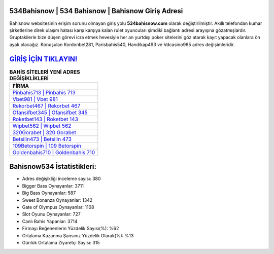 ﻿534Bahisnow | 534 Bahisnow | Bahisnow Giriş Adresi
===================================

.. image:: images/bahisnow-giris.jpg
   :width: 600
   
Bahisnow websitesinin erişim sorunu olmayan giriş yolu **534bahisnow.com** olarak değiştirilmiştir. Akıllı telefondan kumar şirketlerine direk ulaşım hatası karşı karşıya kalan rulet oyuncuları şimdiki bağlantı adresi arayışına gözatmışlardır. Gruptakilerle bize düşen görevi icra etmek hevesiyle her an yurtdışı poker sitelerini göz atarak kayıt yapacak olanlara ön ayak olacağız. Konuşulan Kordonbet281, Parisbahis540, Handikap493 ve Vdcasino965 adres değişimleridir.

`GİRİŞ İÇİN TIKLAYIN! <https://cutt.ly/QwVVg2Vk>`_
==============

.. list-table:: **BAHİS SİTELERİ YENİ ADRES DEĞİŞİKLİKLERİ**
   :widths: 100
   :header-rows: 1

   * - FİRMA
   * - `Pinbahis713 | Pinbahis 713 <pinbahis713-pinbahis-713-pinbahis-giris-adresi.html>`_
   * - `Vbet981 | Vbet 981 <vbet981-vbet-981-vbet-giris-adresi.html>`_
   * - `Rekorbet467 | Rekorbet 467 <rekorbet467-rekorbet-467-rekorbet-giris-adresi.html>`_	 
   * - `Ofansifbet345 | Ofansifbet 345 <ofansifbet345-ofansifbet-345-ofansifbet-giris-adresi.html>`_	 
   * - `Roketbet143 | Roketbet 143 <roketbet143-roketbet-143-roketbet-giris-adresi.html>`_ 
   * - `Wipbet562 | Wipbet 562 <wipbet562-wipbet-562-wipbet-giris-adresi.html>`_
   * - `320Gorabet | 320 Gorabet <320gorabet-320-gorabet-gorabet-giris-adresi.html>`_	 
   * - `Betsilin473 | Betsilin 473 <betsilin473-betsilin-473-betsilin-giris-adresi.html>`_
   * - `109Betorspin | 109 Betorspin <109betorspin-109-betorspin-betorspin-giris-adresi.html>`_
   * - `Goldenbahis710 | Goldenbahis 710 <goldenbahis710-goldenbahis-710-goldenbahis-giris-adresi.html>`_
	 
Bahisnow534 İstatistikleri:
===================================	 
* Adres değişikliği inceleme sayısı: 380
* Bigger Bass Oynayanlar: 3711
* Big Bass Oynayanlar: 587
* Sweet Bonanza Oynayanlar: 1342
* Gate of Olympus Oynayanlar: 1108
* Slot Oyunu Oynayanlar: 727
* Canlı Bahis Yapanlar: 3714
* Firmayı Beğenenlerin Yüzdelik Sayısı(%): %62
* Ortalama Kazanma Şansınız Yüzdelik Olarak(%): %13
* Günlük Ortalama Ziyaretçi Sayısı: 315
